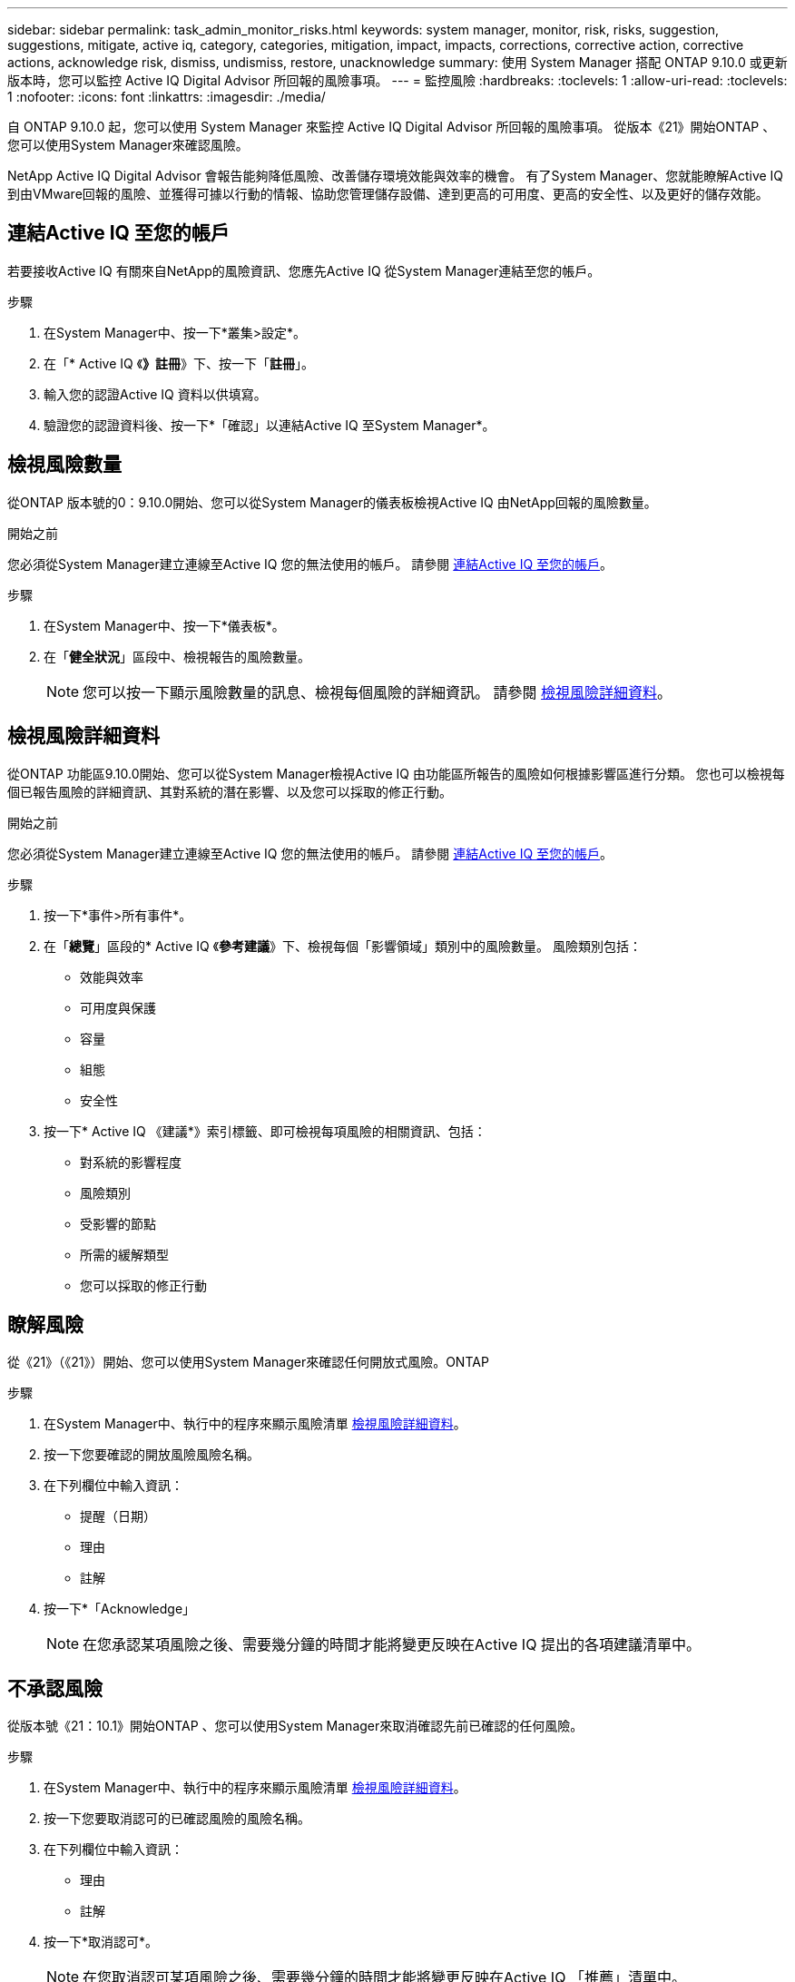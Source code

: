 ---
sidebar: sidebar 
permalink: task_admin_monitor_risks.html 
keywords: system manager, monitor, risk, risks, suggestion, suggestions, mitigate, active iq, category, categories, mitigation, impact, impacts, corrections, corrective action, corrective actions, acknowledge risk, dismiss, undismiss, restore, unacknowledge 
summary: 使用 System Manager 搭配 ONTAP 9.10.0 或更新版本時，您可以監控 Active IQ Digital Advisor 所回報的風險事項。 
---
= 監控風險
:hardbreaks:
:toclevels: 1
:allow-uri-read: 
:toclevels: 1
:nofooter: 
:icons: font
:linkattrs: 
:imagesdir: ./media/


[role="lead"]
自 ONTAP 9.10.0 起，您可以使用 System Manager 來監控 Active IQ Digital Advisor 所回報的風險事項。  從版本《21》開始ONTAP 、您可以使用System Manager來確認風險。

NetApp Active IQ Digital Advisor 會報告能夠降低風險、改善儲存環境效能與效率的機會。  有了System Manager、您就能瞭解Active IQ 到由VMware回報的風險、並獲得可據以行動的情報、協助您管理儲存設備、達到更高的可用度、更高的安全性、以及更好的儲存效能。



== 連結Active IQ 至您的帳戶

若要接收Active IQ 有關來自NetApp的風險資訊、您應先Active IQ 從System Manager連結至您的帳戶。

.步驟
. 在System Manager中、按一下*叢集>設定*。
. 在「* Active IQ 《*》註冊*》下、按一下「*註冊*」。
. 輸入您的認證Active IQ 資料以供填寫。
. 驗證您的認證資料後、按一下*「確認」以連結Active IQ 至System Manager*。




== 檢視風險數量

從ONTAP 版本號的0：9.10.0開始、您可以從System Manager的儀表板檢視Active IQ 由NetApp回報的風險數量。

.開始之前
您必須從System Manager建立連線至Active IQ 您的無法使用的帳戶。  請參閱 <<link_active_iq,連結Active IQ 至您的帳戶>>。

.步驟
. 在System Manager中、按一下*儀表板*。
. 在「*健全狀況*」區段中、檢視報告的風險數量。
+

NOTE: 您可以按一下顯示風險數量的訊息、檢視每個風險的詳細資訊。  請參閱 <<view_risk_details,檢視風險詳細資料>>。





== 檢視風險詳細資料

從ONTAP 功能區9.10.0開始、您可以從System Manager檢視Active IQ 由功能區所報告的風險如何根據影響區進行分類。  您也可以檢視每個已報告風險的詳細資訊、其對系統的潛在影響、以及您可以採取的修正行動。

.開始之前
您必須從System Manager建立連線至Active IQ 您的無法使用的帳戶。  請參閱 <<link_active_iq,連結Active IQ 至您的帳戶>>。

.步驟
. 按一下*事件>所有事件*。
. 在「*總覽*」區段的* Active IQ 《*參考建議*》下、檢視每個「影響領域」類別中的風險數量。  風險類別包括：
+
** 效能與效率
** 可用度與保護
** 容量
** 組態
** 安全性


. 按一下* Active IQ 《建議*》索引標籤、即可檢視每項風險的相關資訊、包括：
+
** 對系統的影響程度
** 風險類別
** 受影響的節點
** 所需的緩解類型
** 您可以採取的修正行動






== 瞭解風險

從《21》（《21》）開始、您可以使用System Manager來確認任何開放式風險。ONTAP

.步驟
. 在System Manager中、執行中的程序來顯示風險清單 <<view_risk_details,檢視風險詳細資料>>。
. 按一下您要確認的開放風險風險名稱。
. 在下列欄位中輸入資訊：
+
** 提醒（日期）
** 理由
** 註解


. 按一下*「Acknowledge」
+

NOTE: 在您承認某項風險之後、需要幾分鐘的時間才能將變更反映在Active IQ 提出的各項建議清單中。





== 不承認風險

從版本號《21：10.1》開始ONTAP 、您可以使用System Manager來取消確認先前已確認的任何風險。

.步驟
. 在System Manager中、執行中的程序來顯示風險清單 <<view_risk_details,檢視風險詳細資料>>。
. 按一下您要取消認可的已確認風險的風險名稱。
. 在下列欄位中輸入資訊：
+
** 理由
** 註解


. 按一下*取消認可*。
+

NOTE: 在您取消認可某項風險之後、需要幾分鐘的時間才能將變更反映在Active IQ 「推薦」清單中。


